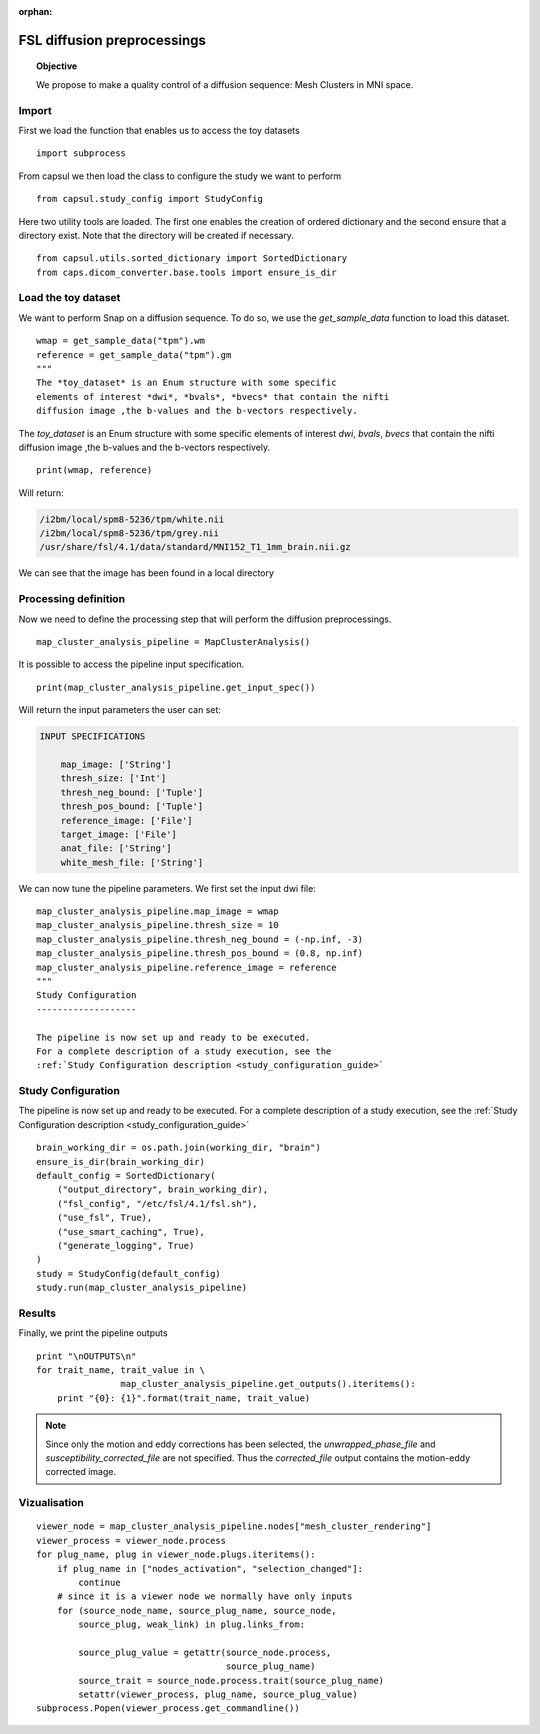 .. CAPS AUTO-GENERATED FILE -- DO NOT EDIT!

:orphan:

.. _example_caps.quality_control.brainvisa_map_cluster_analysis.pilot :

============================
FSL diffusion preprocessings
============================

.. hidden-code-block:: python
    :starthidden: True

    # The full use case code: caps.quality_control.brainvisa_map_cluster_analysis.pilot
    import subprocess
    from capsul.study_config import StudyConfig
    from capsul.utils.sorted_dictionary import SortedDictionary
    from caps.dicom_converter.base.tools import ensure_is_dir
    wmap = get_sample_data("tpm").wm
    reference = get_sample_data("tpm").gm
    """
    The *toy_dataset* is an Enum structure with some specific
    elements of interest *dwi*, *bvals*, *bvecs* that contain the nifti
    diffusion image ,the b-values and the b-vectors respectively.    print(wmap, reference)
    map_cluster_analysis_pipeline = MapClusterAnalysis()
    print(map_cluster_analysis_pipeline.get_input_spec())
    map_cluster_analysis_pipeline.map_image = wmap
    map_cluster_analysis_pipeline.thresh_size = 10
    map_cluster_analysis_pipeline.thresh_neg_bound = (-np.inf, -3)
    map_cluster_analysis_pipeline.thresh_pos_bound = (0.8, np.inf)
    map_cluster_analysis_pipeline.reference_image = reference
    """
    Study Configuration
    -------------------

    The pipeline is now set up and ready to be executed.
    For a complete description of a study execution, see the
    :ref:`Study Configuration description <study_configuration_guide>`    brain_working_dir = os.path.join(working_dir, "brain")
    ensure_is_dir(brain_working_dir)
    default_config = SortedDictionary(
        ("output_directory", brain_working_dir),
        ("fsl_config", "/etc/fsl/4.1/fsl.sh"),
        ("use_fsl", True),
        ("use_smart_caching", True),
        ("generate_logging", True)
    )
    study = StudyConfig(default_config)
    study.run(map_cluster_analysis_pipeline)
    print "\nOUTPUTS\n"
    for trait_name, trait_value in \
                    map_cluster_analysis_pipeline.get_outputs().iteritems():
        print "{0}: {1}".format(trait_name, trait_value)
    viewer_node = map_cluster_analysis_pipeline.nodes["mesh_cluster_rendering"]
    viewer_process = viewer_node.process
    for plug_name, plug in viewer_node.plugs.iteritems():
        if plug_name in ["nodes_activation", "selection_changed"]:
            continue
        # since it is a viewer node we normally have only inputs
        for (source_node_name, source_plug_name, source_node,
            source_plug, weak_link) in plug.links_from:

            source_plug_value = getattr(source_node.process,
                                        source_plug_name)
            source_trait = source_node.process.trait(source_plug_name)
            setattr(viewer_process, plug_name, source_plug_value)
    subprocess.Popen(viewer_process.get_commandline())

.. topic:: Objective

    We propose to make a quality control of a diffusion sequence:
    Mesh Clusters in MNI space.

Import
------

First we load the function that enables us to access the toy datasets

::

    import subprocess


From capsul we then load the class to configure the study we want to
perform

::

    from capsul.study_config import StudyConfig


Here two utility tools are loaded. The first one enables the creation
of ordered dictionary and the second ensure that a directory exist.
Note that the directory will be created if necessary.

::

    from capsul.utils.sorted_dictionary import SortedDictionary
    from caps.dicom_converter.base.tools import ensure_is_dir


Load the toy dataset
--------------------

We want to perform Snap on a diffusion sequence.
To do so, we use the *get_sample_data* function to load this
dataset.

.. seealso::

    For a complete description of the *get_sample_data* function, see the
    :ref:`Toy Datasets documentation <toy_datasets_guide>`

::

    wmap = get_sample_data("tpm").wm
    reference = get_sample_data("tpm").gm
    """
    The *toy_dataset* is an Enum structure with some specific
    elements of interest *dwi*, *bvals*, *bvecs* that contain the nifti
    diffusion image ,the b-values and the b-vectors respectively.

The *toy_dataset* is an Enum structure with some specific
elements of interest *dwi*, *bvals*, *bvecs* that contain the nifti
diffusion image ,the b-values and the b-vectors respectively.

::

    print(wmap, reference)


Will return:

.. code-block:: python

    /i2bm/local/spm8-5236/tpm/white.nii
    /i2bm/local/spm8-5236/tpm/grey.nii
    /usr/share/fsl/4.1/data/standard/MNI152_T1_1mm_brain.nii.gz

We can see that the image has been found in a local directory

Processing definition
---------------------

Now we need to define the processing step that will perform the diffusion
preprocessings.

::

    map_cluster_analysis_pipeline = MapClusterAnalysis()


It is possible to access the pipeline input specification.

::

    print(map_cluster_analysis_pipeline.get_input_spec())


Will return the input parameters the user can set:

.. code-block:: python

    INPUT SPECIFICATIONS

        map_image: ['String']
        thresh_size: ['Int']
        thresh_neg_bound: ['Tuple']
        thresh_pos_bound: ['Tuple']
        reference_image: ['File']
        target_image: ['File']
        anat_file: ['String']
        white_mesh_file: ['String']


We can now tune the pipeline parameters.
We first set the input dwi file:

::

    map_cluster_analysis_pipeline.map_image = wmap
    map_cluster_analysis_pipeline.thresh_size = 10
    map_cluster_analysis_pipeline.thresh_neg_bound = (-np.inf, -3)
    map_cluster_analysis_pipeline.thresh_pos_bound = (0.8, np.inf)
    map_cluster_analysis_pipeline.reference_image = reference
    """
    Study Configuration
    -------------------

    The pipeline is now set up and ready to be executed.
    For a complete description of a study execution, see the
    :ref:`Study Configuration description <study_configuration_guide>`

Study Configuration
-------------------

The pipeline is now set up and ready to be executed.
For a complete description of a study execution, see the
:ref:`Study Configuration description <study_configuration_guide>`

::

    brain_working_dir = os.path.join(working_dir, "brain")
    ensure_is_dir(brain_working_dir)
    default_config = SortedDictionary(
        ("output_directory", brain_working_dir),
        ("fsl_config", "/etc/fsl/4.1/fsl.sh"),
        ("use_fsl", True),
        ("use_smart_caching", True),
        ("generate_logging", True)
    )
    study = StudyConfig(default_config)
    study.run(map_cluster_analysis_pipeline)


Results
-------

Finally, we print the pipeline outputs

::

    print "\nOUTPUTS\n"
    for trait_name, trait_value in \
                    map_cluster_analysis_pipeline.get_outputs().iteritems():
        print "{0}: {1}".format(trait_name, trait_value)


.. note::
    Since only the motion and eddy corrections has been selected,
    the *unwrapped_phase_file* and *susceptibility_corrected_file*
    are not specified.
    Thus the *corrected_file* output contains the motion-eddy corrected
    image.

Vizualisation
-------------

::

    viewer_node = map_cluster_analysis_pipeline.nodes["mesh_cluster_rendering"]
    viewer_process = viewer_node.process
    for plug_name, plug in viewer_node.plugs.iteritems():
        if plug_name in ["nodes_activation", "selection_changed"]:
            continue
        # since it is a viewer node we normally have only inputs
        for (source_node_name, source_plug_name, source_node,
            source_plug, weak_link) in plug.links_from:

            source_plug_value = getattr(source_node.process,
                                        source_plug_name)
            source_trait = source_node.process.trait(source_plug_name)
            setattr(viewer_process, plug_name, source_plug_value)
    subprocess.Popen(viewer_process.get_commandline())


